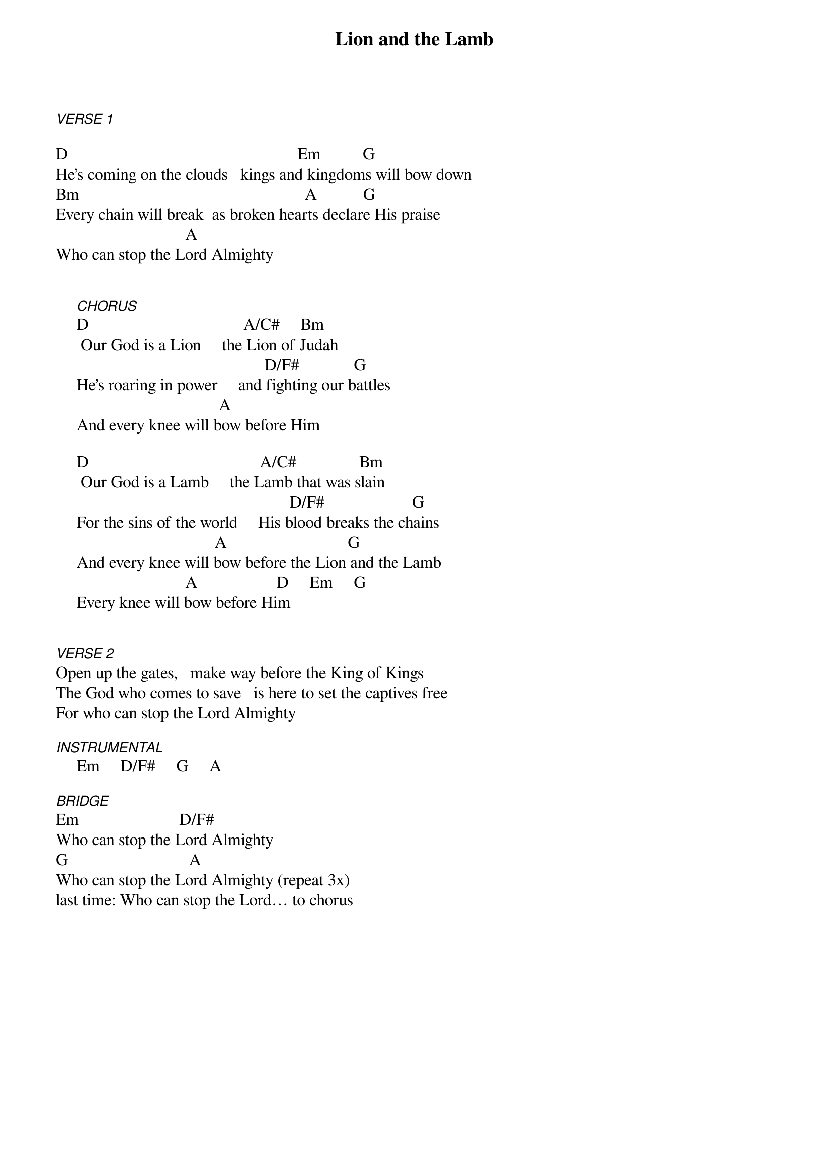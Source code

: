 {title: Lion and the Lamb}
{key: D}
{tempo: }
{time: 4/4}
{duration: 0}


[VERSE 1]

D                                              		       Em          G
He's coming on the clouds   kings and kingdoms will bow down
Bm                                         		           A           G
Every chain will break  as broken hearts declare His praise
                               A
Who can stop the Lord Almighty


     [CHORUS]
     D                                     A/C#     Bm
      Our God is a Lion     the Lion of Judah
                                                  D/F#             G
     He's roaring in power     and fighting our battles
                                       A
     And every knee will bow before Him

     D                                         A/C#               Bm
      Our God is a Lamb     the Lamb that was slain
                                                        D/F#                     G
     For the sins of the world     His blood breaks the chains
                                      A   		                        G
     And every knee will bow before the Lion and the Lamb
                               A                   D     Em     G
     Every knee will bow before Him


[VERSE 2]
Open up the gates,   make way before the King of Kings
The God who comes to save   is here to set the captives free
For who can stop the Lord Almighty

[INSTRUMENTAL]     Em     D/F#     G     A

[BRIDGE]
Em                        D/F#
Who can stop the Lord Almighty
G                             A
Who can stop the Lord Almighty (repeat 3x)
last time: Who can stop the Lord… to chorus